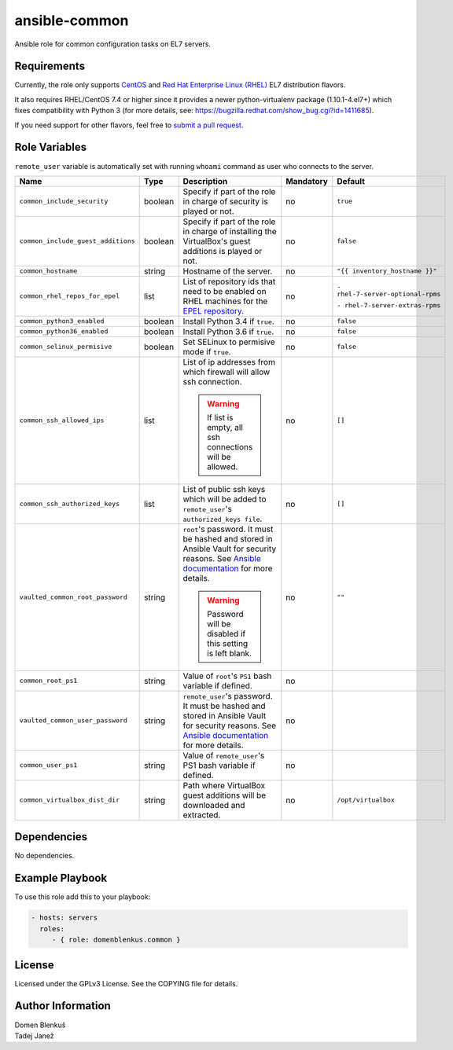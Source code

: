 ansible-common
==============

Ansible role for common configuration tasks on EL7 servers.

Requirements
------------

Currently, the role only supports `CentOS`_ and
`Red Hat Enterprise Linux (RHEL)`_ EL7 distribution flavors.

It also requires RHEL/CentOS 7.4 or higher since it provides a newer
python-virtualenv package (1.10.1-4.el7+) which fixes compatibility with
Python 3 (for more details,
see: https://bugzilla.redhat.com/show_bug.cgi?id=1411685).

If you need support for other flavors, feel free to `submit a pull request`_.

.. _CentOS: https://www.centos.org/
.. _Red Hat Enterprise Linux (RHEL):
  https://www.redhat.com/en/technologies/linux-platforms/enterprise-linux
.. _submit a pull request:
  https://github.com/dblenkus/ansible-common/pull/new/master

Role Variables
--------------

``remote_user`` variable is automatically set with running ``whoami``
command as user who connects to the server.

+------------------------------------+----------+-------------------------------------------+-----------+-----------------------------------+
|                Name                |   Type   |                Description                | Mandatory |              Default              |
+====================================+==========+===========================================+===========+===================================+
| ``common_include_security``        |  boolean | Specify if part of the role in charge of  |     no    |             ``true``              |
|                                    |          | security is played or not.                |           |                                   |
+------------------------------------+----------+-------------------------------------------+-----------+-----------------------------------+
| ``common_include_guest_additions`` |  boolean | Specify if part of the role in charge of  |     no    |             ``false``             |
|                                    |          | installing the VirtualBox's guest         |           |                                   |
|                                    |          | additions is played or not.               |           |                                   |
+------------------------------------+----------+-------------------------------------------+-----------+-----------------------------------+
| ``common_hostname``                |  string  | Hostname of the server.                   |     no    | ``"{{ inventory_hostname }}"``    |
+------------------------------------+----------+-------------------------------------------+-----------+-----------------------------------+
| ``common_rhel_repos_for_epel``     |   list   | List of repository ids that need to be    |     no    | ``- rhel-7-server-optional-rpms`` |
|                                    |          | enabled on RHEL machines for the `EPEL    |           |                                   |
|                                    |          | repository`_.                             |           | ``- rhel-7-server-extras-rpms``   |
+------------------------------------+----------+-------------------------------------------+-----------+-----------------------------------+
| ``common_python3_enabled``         |  boolean | Install Python 3.4 if ``true``.           |     no    |             ``false``             |
+------------------------------------+----------+-------------------------------------------+-----------+-----------------------------------+
| ``common_python36_enabled``        |  boolean | Install Python 3.6 if ``true``.           |     no    |             ``false``             |
+------------------------------------+----------+-------------------------------------------+-----------+-----------------------------------+
| ``common_selinux_permisive``       |  boolean | Set SELinux to permisive mode if ``true``.|     no    |             ``false``             |
+------------------------------------+----------+-------------------------------------------+-----------+-----------------------------------+
| ``common_ssh_allowed_ips``         |   list   | List of ip addresses from which firewall  |     no    |              ``[]``               |
|                                    |          | will allow ssh connection.                |           |                                   |
|                                    |          |                                           |           |                                   |
|                                    |          | .. WARNING::                              |           |                                   |
|                                    |          |    If list is empty, all ssh connections  |           |                                   |
|                                    |          |    will be allowed.                       |           |                                   |
+------------------------------------+----------+-------------------------------------------+-----------+-----------------------------------+
| ``common_ssh_authorized_keys``     |   list   | List of public ssh keys which will be     |     no    |              ``[]``               |
|                                    |          | added to ``remote_user``'s                |           |                                   |
|                                    |          | ``authorized_keys file``.                 |           |                                   |
+------------------------------------+----------+-------------------------------------------+-----------+-----------------------------------+
| ``vaulted_common_root_password``   |  string  | ``root``'s password. It must be hashed    |     no    |              ``""``               |
|                                    |          | and stored in Ansible Vault for security  |           |                                   |
|                                    |          | reasons. See `Ansible documentation`_ for |           |                                   |
|                                    |          | more details.                             |           |                                   |
|                                    |          |                                           |           |                                   |
|                                    |          | .. WARNING::                              |           |                                   |
|                                    |          |    Password will be disabled if this      |           |                                   |
|                                    |          |    setting is left blank.                 |           |                                   |
+------------------------------------+----------+-------------------------------------------+-----------+-----------------------------------+
| ``common_root_ps1``                |  string  | Value of ``root``'s ``PS1`` bash variable |     no    |                                   |
|                                    |          | if defined.                               |           |                                   |
+------------------------------------+----------+-------------------------------------------+-----------+-----------------------------------+
| ``vaulted_common_user_password``   |  string  | ``remote_user``'s password. It must be    |     no    |                                   |
|                                    |          | hashed and stored in Ansible Vault for    |           |                                   |
|                                    |          | security reasons. See `Ansible            |           |                                   |
|                                    |          | documentation`_ for more details.         |           |                                   |
+------------------------------------+----------+-------------------------------------------+-----------+-----------------------------------+
| ``common_user_ps1``                |  string  | Value of ``remote_user``'s PS1 bash       |     no    |                                   |
|                                    |          | variable if defined.                      |           |                                   |
+------------------------------------+----------+-------------------------------------------+-----------+-----------------------------------+
| ``common_virtualbox_dist_dir``     |  string  | Path where VirtualBox guest additions     |     no    |         ``/opt/virtualbox``       |
|                                    |          | will be downloaded and extracted.         |           |                                   |
+------------------------------------+----------+-------------------------------------------+-----------+-----------------------------------+

.. _Ansible documentation: http://docs.ansible.com/ansible/faq.html#how-do-i-generate-crypted-passwords-for-the-user-module
.. _EPEL repository: https://fedoraproject.org/wiki/EPEL

Dependencies
------------

No dependencies.

Example Playbook
----------------

To use this role add this to your playbook:

.. code-block:: yaml

    - hosts: servers
      roles:
         - { role: domenblenkus.common }

License
-------

Licensed under the GPLv3 License. See the COPYING file for details.

Author Information
------------------

| Domen Blenkuš
| Tadej Janež
